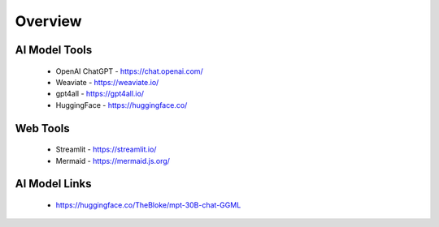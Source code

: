 Overview
===============

AI Model Tools
+++++++++++++++++++++++

    - OpenAI ChatGPT - https://chat.openai.com/
    - Weaviate - https://weaviate.io/
    - gpt4all - https://gpt4all.io/
    - HuggingFace - https://huggingface.co/

Web Tools
+++++++++++++++++++

    - Streamlit - https://streamlit.io/
    - Mermaid - https://mermaid.js.org/

AI Model Links
++++++++++++++++

    - https://huggingface.co/TheBloke/mpt-30B-chat-GGML
